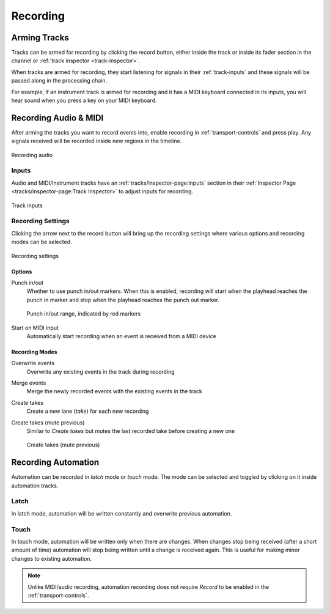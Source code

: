 .. This is part of the Zrythm Manual.
   Copyright (C) 2020 Alexandros Theodotou <alex at zrythm dot org>
   See the file index.rst for copying conditions.

Recording
=========

Arming Tracks
-------------
Tracks can be armed for recording by clicking the
record button, either inside the track or inside its
fader section in the channel or
:ref:`track inspector <track-inspector>`.

.. image:: /_static/img/armed-track.png
   :align: center

When tracks are armed for recording, they start
listening for signals in their :ref:`track-inputs`
and these signals will be passed along in the
processing chain.

For example, if an instrument track is armed for
recording and it has a MIDI keyboard connected in
its inputs, you will hear sound when you press a
key on your MIDI keyboard.

Recording Audio & MIDI
----------------------
After arming the tracks you want to record events
into, enable recording in :ref:`transport-controls`
and press play. Any signals received will be
recorded inside new regions in the timeline.

.. figure:: /_static/img/audio-track-recording.png
   :align: center

   Recording audio

Inputs
~~~~~~
Audio and MIDI/Instrument tracks have an
:ref:`tracks/inspector-page:Inputs`
section in their
:ref:`Inspector Page <tracks/inspector-page:Track Inspector>`
to adjust inputs for recording.

.. figure:: /_static/img/audio-track-inputs.png
   :align: center

   Track inputs

Recording Settings
~~~~~~~~~~~~~~~~~~
Clicking the arrow next to the record button will
bring up the recording settings where various options
and recording modes can be selected.

.. figure:: /_static/img/recording-modes.png
   :align: center

   Recording settings

Options
+++++++
Punch in/out
  Whether to use punch in/out markers. When this
  is enabled, recording will start when the playhead
  reaches the punch in marker and stop when the
  playhead reaches the punch out marker.

  .. figure:: /_static/img/punch-in-out-markers.png
     :align: center

     Punch in/out range, indicated by red markers

Start on MIDI input
  Automatically start recording when an event is
  received from a MIDI device

Recording Modes
+++++++++++++++
Overwrite events
  Overwrite any existing events in the track during
  recording
Merge events
  Merge the newly recorded events with the existing
  events in the track
Create takes
  Create a new lane (`take`) for each new recording
Create takes (mute previous)
  Similar to `Create takes` but mutes the last
  recorded take before creating a new one

  .. figure:: /_static/img/audio-recording-takes-mute-previous.png
     :align: center

     Create takes (mute previous)

Recording Automation
--------------------
Automation can be recorded in `latch` mode or
`touch` mode. The mode can be selected and toggled
by clicking on it inside automation tracks.

Latch
~~~~~

.. image:: /_static/img/automation-latch.png
   :align: center

In latch mode, automation will be written constantly
and overwrite previous automation.

Touch
~~~~~

.. image:: /_static/img/automation-touch.png
   :align: center

In touch mode, automation will be written only when
there are changes. When changes stop being received
(after a short amount of time) automation will stop
being written until a change is received again.
This is useful for making minor changes to existing
automation.

.. note:: Unlike MIDI/audio recording, automation recording
  does not require `Record` to be enabled in the
  :ref:`transport-controls`.
